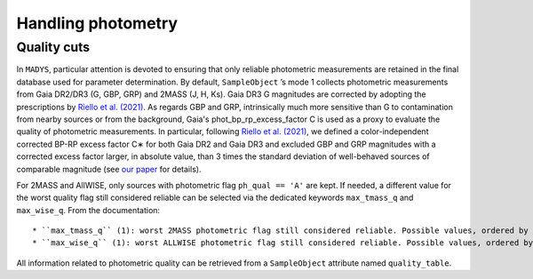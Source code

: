 Handling photometry
=====

Quality cuts
------------

In ``MADYS``, particular attention is devoted to ensuring that only reliable photometric measurements are retained in the final database used for parameter determination. By default, ``SampleObject`` ’s mode 1 collects photometric measurements from Gaia DR2/DR3 (G, GBP, GRP) and 2MASS (J, H, Ks). Gaia DR3 G magnitudes are corrected by adopting the prescriptions by `Riello et al. (2021) <https://ui.adsabs.harvard.edu/abs/2021A%26A...649A...3R/abstract>`_. As regards GBP and GRP, intrinsically much more sensitive than G to contamination from nearby sources or from the background, Gaia's phot_bp_rp_excess_factor C is used as a proxy to evaluate the quality of photometric measurements. In particular, following `Riello et al. (2021) <https://ui.adsabs.harvard.edu/abs/2021A%26A...649A...3R/abstract>`_, we defined a color-independent corrected BP-RP excess factor C∗ for both Gaia DR2 and Gaia DR3 and excluded GBP and GRP magnitudes with a corrected excess factor larger, in absolute value, than 3 times the standard deviation of well-behaved sources of comparable magnitude (see `our paper <https://ui.adsabs.harvard.edu/abs/2022A%26A...666A..15S/abstract>`_ for details). 

For 2MASS and AllWISE, only sources with photometric flag ``ph_qual == 'A'`` are kept. If needed, a different value for the worst quality flag still considered reliable can be selected via the dedicated keywords ``max_tmass_q`` and ``max_wise_q``. From the documentation:


::

   * ``max_tmass_q`` (1): worst 2MASS photometric flag still considered reliable. Possible values, ordered by decreasing quality: 'A', 'B', 'C', 'D', 'E', 'F', 'U', 'X'. For a given choice, excludes all measurements with a lower quality flag. Default: 'A'.
   * ``max_wise_q`` (1): worst ALLWISE photometric flag still considered reliable. Possible values, ordered by decreasing quality: 'A', 'B', 'C', 'U', 'Z', 'X'. For a given choice, excludes all measurements with a lower quality flag. Default: 'A'.


All information related to photometric quality can be retrieved from a ``SampleObject`` attribute named ``quality_table``.
